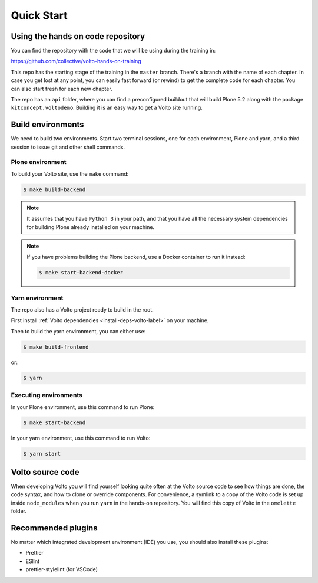 .. _voltohandson-quickstart-label:

============
Quick Start
============

Using the hands on code repository
==================================

You can find the repository with the code that we will be using during the training in:

https://github.com/collective/volto-hands-on-training

This repo has the starting stage of the training in the ``master`` branch.
There's a branch with the name of each chapter.
In case you get lost at any point, you can easily fast forward (or rewind) to get the complete code for each chapter.
You can also start fresh for each new chapter.

The repo has an ``api`` folder, where you can find a preconfigured buildout that will build Plone 5.2 along with the package ``kitconcept.voltodemo``.
Building it is an easy way to get a Volto site running.


Build environments
==================

We need to build two environments.
Start two terminal sessions, one for each environment, Plone and yarn, and a third session to issue git and other shell commands.


Plone environment
-----------------

To build your Volto site, use the ``make`` command:

.. code-block:: console

    $ make build-backend

.. note::
    It assumes that you have ``Python 3`` in your path, and that you have all the necessary system dependencies for building Plone already installed on your machine.

.. note::
    If you have problems building the Plone backend, use a Docker container to run it instead:

    .. code-block:: console

        $ make start-backend-docker


Yarn environment
----------------

The repo also has a Volto project ready to build in the root.

First install :ref:`Volto dependencies <install-deps-volto-label>` on your machine.

Then to build the yarn environment, you can either use:

.. code-block:: console

    $ make build-frontend

or:

.. code-block:: console

    $ yarn


Executing environments
----------------------

In your Plone environment, use this command to run Plone:

.. code-block:: console

    $ make start-backend

In your yarn environment, use this command to run Volto:

.. code-block:: console

    $ yarn start


Volto source code
=================

When developing Volto you will find yourself looking quite often at the Volto source code to see how things are done, the code syntax, and how to clone or override components.
For convenience, a symlink to a copy of the Volto code is set up inside ``node_modules`` when you run ``yarn`` in the hands-on repository.
You will find this copy of Volto in the ``omelette`` folder.

Recommended plugins
===================

No matter which integrated development environment (IDE) you use, you should also install these plugins:

- Prettier
- ESlint
- prettier-stylelint (for VSCode)
